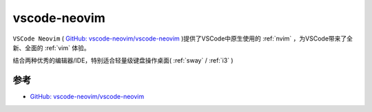 .. _vscode-neovim:

=====================
vscode-neovim
=====================

``VSCode Neovim`` ( `GitHub: vscode-neovim/vscode-neovim <https://github.com/vscode-neovim/vscode-neovim>`_ )提供了VSCode中原生使用的 :ref:`nvim` ，为VSCode带来了全新、全面的 :ref:`vim` 体验。

结合两种优秀的编辑器/IDE，特别适合轻量级键盘操作桌面( :ref:`sway` / :ref:`i3` )

参考
========

- `GitHub: vscode-neovim/vscode-neovim <https://github.com/vscode-neovim/vscode-neovim>`_

